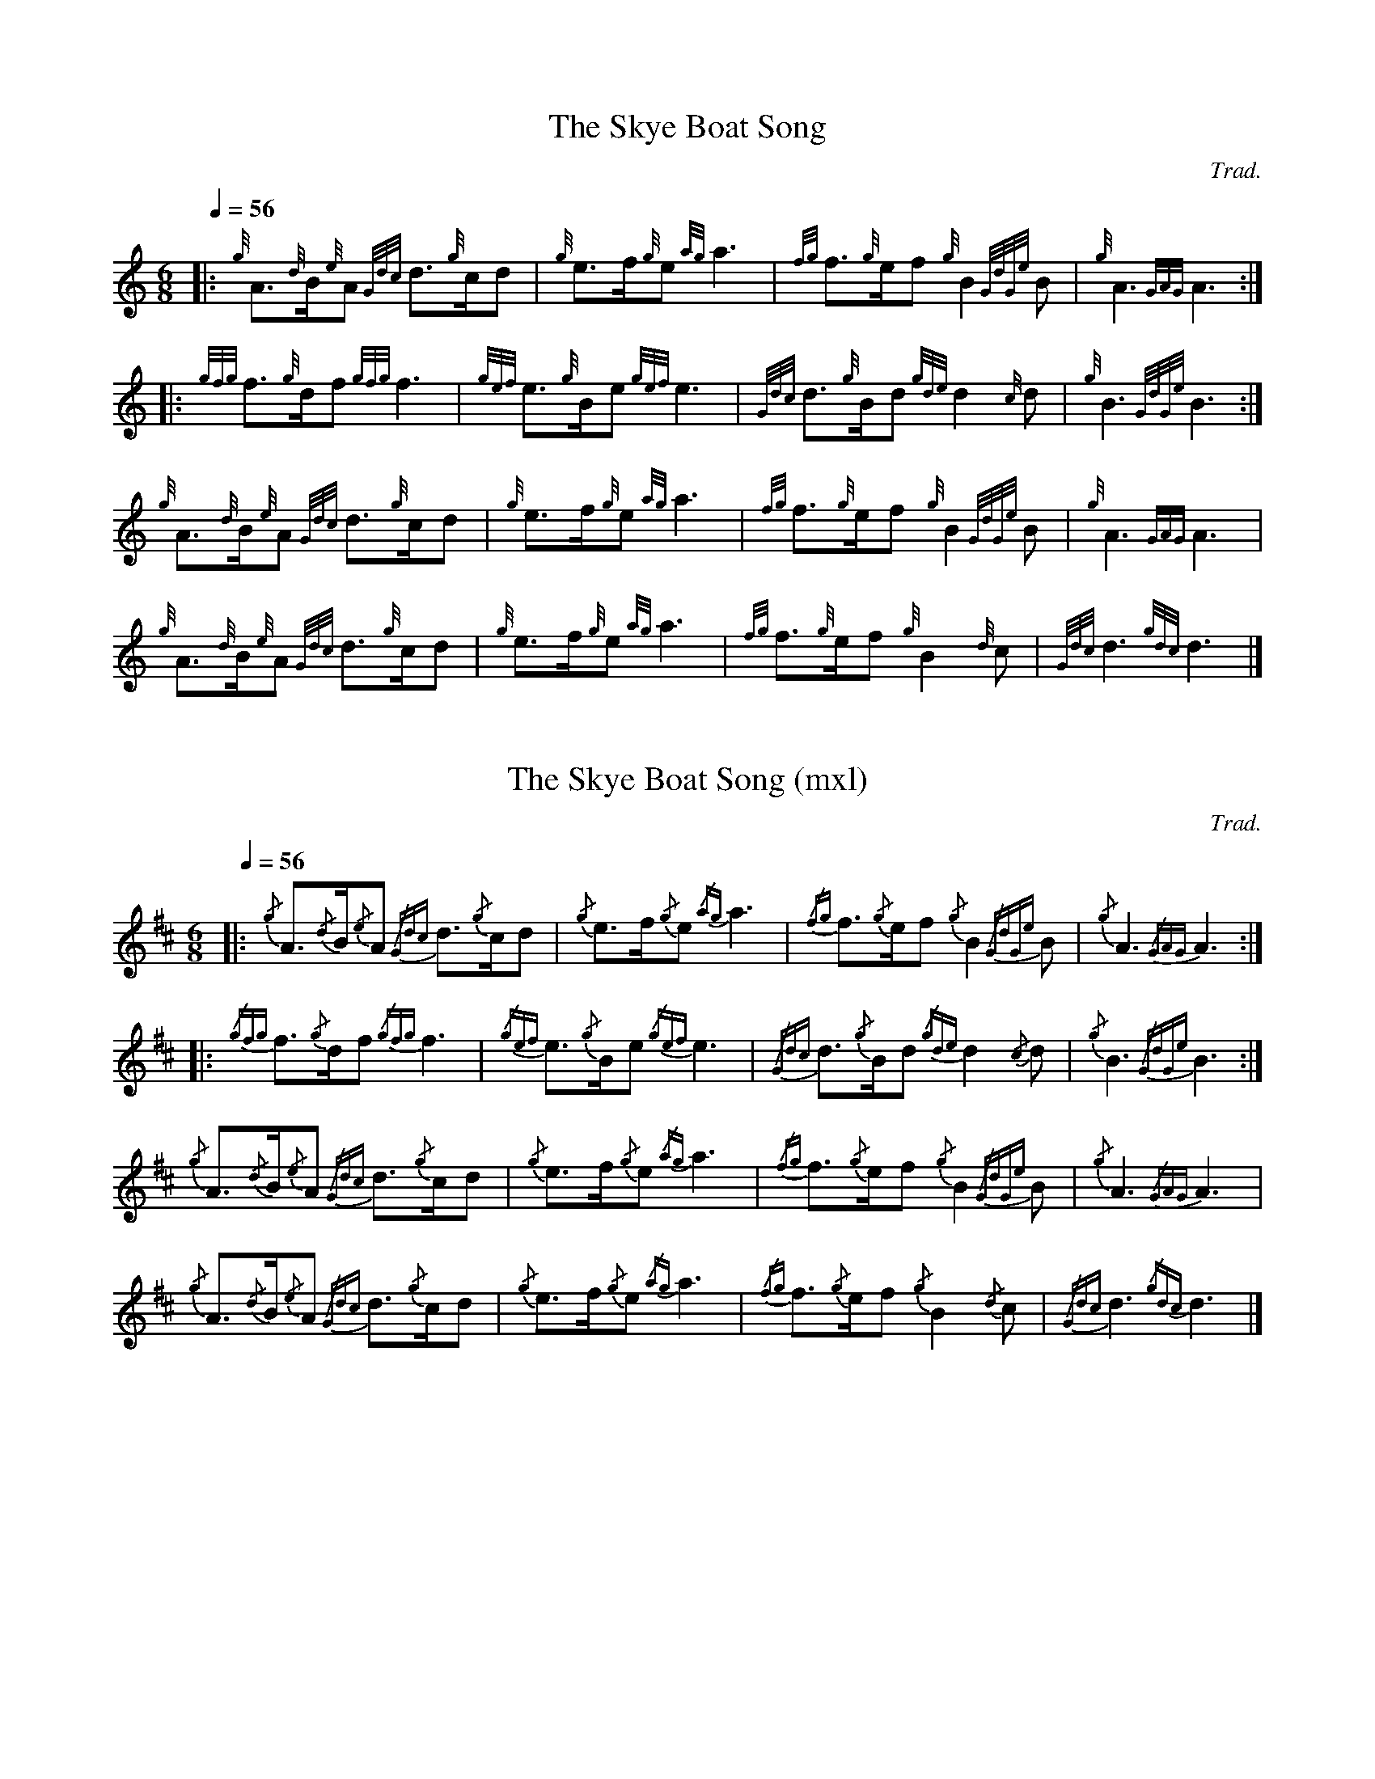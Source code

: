 %abc-2.1
%%MIDI program 109

X:1
T:The Skye Boat Song
C:Trad.
L:1/16
Q:1/4=56
M:6/8
K:HP
%%MIDI gracedivider 8
%%MIDI drone 70 45 33 70 70
%%MIDI droneon
|:{g} A3{d}B{e}A2{Gdc} d3{g}cd2 |{g} e2>f2{g}e2{ag} a6 | {fg} f3{g}ef2{g} B4{GdGe} B2 |{g} A6{GAG} A6 :|
|:{gfg} f3{g}df2{gfg} f6 |{gef} e3{g}Be2{gef} e6 | {Gdc} d3{g}Bd2{gde} d4{c} d2 |{g} B6{GdGe} B6 :|
{g} A3{d}B{e}A2{Gdc} d3{g}cd2 | {g} e2>f2{g}e2{ag} a6 |{fg} f3{g}ef2{g} B4{GdGe} B2 |{g} A6{GAG} A6 | 
{g} A3{d}B{e}A2{Gdc} d3{g}cd2 |{g} e2>f2{g}e2{ag} a6 |{fg} f3{g}ef2{g} B4{d} c2 | {Gdc} d6{gdc} d6 |] 
%%MIDI droneoff

X:2
T:The Skye Boat Song (mxl)
C:Trad.
L:1/8
Q:1/4=56
M:6/8
K:D
|: {/g}A3/2{/d}B/{/e}A {/Gdc}d3/2{/g}c/d | {/g}e3/2f/{/g}e {/ag}a3 | {/fg}f3/2{/g}e/f {/g}B2 {/GdGe}B | {/g}A3 {/GAG}A3 :|
|: {/gfg}f3/2{/g}d/f {/gfg}f3 | {/gef}e3/2{/g}B/e {/gef}e3 | {/Gdc}d3/2{/g}B/d {/gde}d2{/c}d | {/g}B3 {/GdGe}B3 :|
{/g}A3/2{/d}B/{/e}A {/Gdc}d3/2{/g}c/d | {/g}e>f{/g}e {/ag}a3 | {/fg}f3/2{/g}e/f {/g}B2 {/GdGe}B | {/g}A3 {/GAG}A3 | 
{/g}A3/2{/d}B/{/e}A {/Gdc}d3/2{/g}c/d | {/g}e>f{/g}e {/ag}a3 | {/fg}f3/2{/g}e/f {/g}B2 {/d}c | {/Gdc}d3 {/gdc}d3 |]

